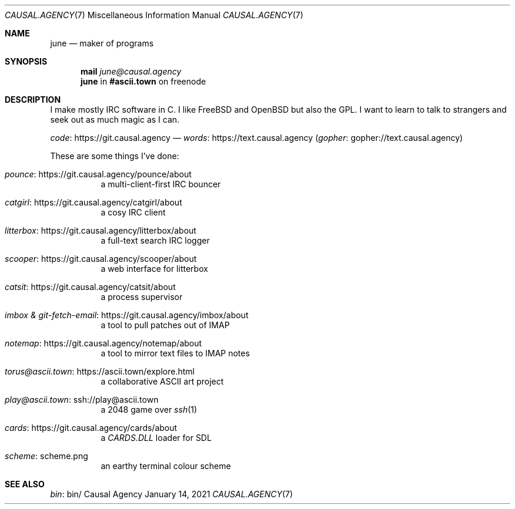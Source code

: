.Dd January 14, 2021
.Dt CAUSAL.AGENCY 7
.Os "Causal Agency"
.
.Sh NAME
.Nm june
.Nd maker of programs
.
.Sh SYNOPSIS
.Nm mail
.Mt june@causal.agency
.Nm
in
.Li #ascii.town
on freenode
.
.Sh DESCRIPTION
I make mostly IRC software in C.
I like
.Fx
and
.Ox
but also the GPL.
I want to learn to talk to strangers
and seek out as much magic as I can.
.
.Pp
.Lk https://git.causal.agency code
\(em
.Lk https://text.causal.agency words
.Pq Lk gopher://text.causal.agency gopher
.
.Pp
These are some things I've done:
.Bl -tag -width Ds
.It Lk https://git.causal.agency/pounce/about pounce
a multi-client-first IRC bouncer
.It Lk https://git.causal.agency/catgirl/about catgirl
a cosy IRC client
.It Lk https://git.causal.agency/litterbox/about litterbox
a full-text search IRC logger
.It Lk https://git.causal.agency/scooper/about scooper
a web interface for litterbox
.It Lk https://git.causal.agency/catsit/about catsit
a process supervisor
.It Lk https://git.causal.agency/imbox/about "imbox & git-fetch-email"
a tool to pull patches out of IMAP
.It Lk https://git.causal.agency/notemap/about notemap
a tool to mirror text files to IMAP notes
.It Lk https://ascii.town/explore.html torus@ascii.town
a collaborative ASCII art project
.It Lk ssh://play@ascii.town play@ascii.town
a 2048 game over
.Xr ssh 1
.It Lk https://git.causal.agency/cards/about cards
a
.Pa CARDS.DLL
loader for SDL
.It Lk scheme.png scheme
an earthy terminal colour scheme
.El
.
.Sh SEE ALSO
.Lk bin/ bin
